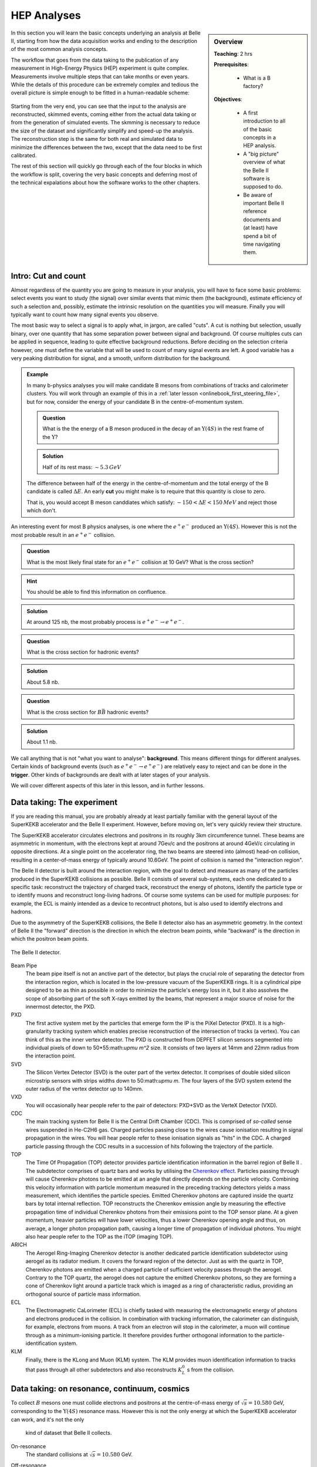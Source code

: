 .. _onlinebook_hep_analyses:

HEP Analyses
============

.. sidebar:: Overview
    :class: overview

    **Teaching**: 2 hrs

    **Prerequisites**: 
    	
    	* What is a B factory?

    **Objectives**:

        * A first introduction to all of the basic concepts in a HEP analysis.
        * A "big picture" overview of what the Belle II software is supposed 
          to do.
        * Be aware of important Belle II reference documents and (at least)
          have spend a bit of time navigating them.

In this section you will learn the basic concepts underlying an analysis at 
Belle II, starting from how the data acquisition works and ending to the 
description of the most common analysis concepts.

The workflow that goes from the data taking to the publication of any 
measurement in High-Energy Physics (HEP) experiment is quite complex.
Measurements involve multiple steps that can take months or even years. 
While the details of this procedure can be extremely complex and tedious the
overall picture is simple enough to be fitted in a human-readable scheme:

.. figure:: grand_scheme_of_hep.png
  :width: 40em
  :align: center

Starting from the very end, you can see that the input to the analysis are 
reconstructed, skimmed events, coming either from the actual data taking or from the 
generation of simulated events. The skmming is necessary to reduce the size of the 
dataset and significantly simplify and speed-up the analysis.  The reconstruction 
step is the same for both real and simulated data to minimize the differences 
between the two, except that the data need to be first calibrated.

The rest of this section will quickly go through each of the four blocks in which 
the workflow is split, covering the very basic concepts and deferring most of the 
technical expalations about how the software works to the other chapters.

Intro: Cut and count
--------------------

Almost regardless of the quantity you are going to measure in your analysis, you 
will have to face some basic problems: select events you want to study (the 
signal) over similar events that mimic them (the background), estimate efficiency 
of such a selection and, possibly, estimate the intrinsic resolution on the 
quantities you will measure. Finally you will typically want to count how many
signal events you observe.

The most basic way to select a signal is to apply what, in jargon, are called "cuts". 
A cut is nothing but selection, usually binary, over one quantity that has some 
separation power between signal and background. Of course multiples cuts can be 
applied in sequence, leading to quite effective background reductions. 
Before deciding on the selection criteria however, one must define the variable 
that will be used to count of many signal events are left. A good variable has a 
very peaking distribution for signal, and a smooth, uniform distribution for the 
background.

.. admonition:: Example

    In many b-physics analyses you will make candidate B mesons from 
    combinations of tracks and calorimeter clusters.
    You will work through an example of this in a :ref:`later lesson
    <onlinebook_first_steering_file>`, but for now, consider the energy of your
    candidate B in the centre-of-momentum system.

    .. admonition:: Question
        :class: exercise stacked
    
        What is the the energy of a B meson produced in the decay of an 
        :math:`\Upsilon(4S)` in the rest frame of the :math:`\Upsilon`?
    
    .. admonition:: Solution
        :class: toggle solution
    
        Half of its rest mass: :math:`\sim 5.3 {\textrm GeV}`

    The difference between half of the energy in the centre-of-momentum
    and the total energy of the B candidate is called :math:`\Delta E`.
    An early  **cut**  you might make is to require that this quantity 
    is close to zero.
    
    That is, you would accept B meson canddiates which satisfy:
    :math:`-150 <\Delta E< 150 {\textrm MeV}`
    and reject those which don't.

An interesting event for most B physics analyses, is one where the 
:math:`e^+e^-` produced an :math:`\Upsilon(4S)`.
However this is not the most probable result in an :math:`e^+e^-` collision.

.. admonition:: Question
    :class: exercise stacked

    What is the most likely final state for an :math:`e^+e^-` collision at 10 GeV?
    What is the cross section?

.. admonition:: Hint
    :class: toggle xhint stacked

    You should be able to find this information on confluence.

.. admonition:: Solution
    :class: toggle solution

    At around 125 nb, the most probably process is :math:`e^+e^-\to e^+e^-`.

.. admonition:: Question
    :class: exercise stacked

    What is the cross section for hadronic events?

.. admonition:: Solution
    :class: toggle solution

    About 5.8 nb.

.. admonition:: Question
    :class: exercise stacked

    What is the cross section for :math:`B\bar B` hadronic events?

.. admonition:: Solution
    :class: toggle solution

    About 1.1 nb.

We call anything that is not "what you want to analyse": **background**.
This means different things for different analyses.
Certain kinds of background events (such as :math:`e^+e^- \to e^+e^-`) are 
relatively easy to reject and can be done in the **trigger**.
Other kinds of backgrounds are dealt with at later stages of your analysis.

We will cover different aspects of this later in this lesson, and in
further lessons.

Data taking: The experiment
---------------------------

If you are reading this manual, you are probably already at least partially 
familiar with the general layout of the SuperKEKB accelerator and the Belle II experiment. However, before 
moving on, let's very quickly review their structure.

The SuperKEKB accelerator circulates electrons and positrons in its roughly 3km circumference tunnel. These beams are asymmetric in momentum, with the electrons kept at around 7Gev/c and the positrons at around 4GeV/c circulating in opposite directions. At a single point on the accelerator ring, the two beams are steered into (almost) head-on collision, resulting in a center-of-mass energy of typically around 10.6GeV. The point of collision is named the "interaction region".

The Belle II detector is built around the interaction region, with the goal to detect and measure as many of the particles produced in the SuperKEKB collisions as possible. Belle II consists of several sub-systems, each one dedicated to a specific task: 
reconstruct the trajectory of charged track, reconstruct the energy of photons, 
identify the particle type or to identify muons and reconstruct long-living hadrons. 
Of course some systems can be used for multiple purposes: for example, the ECL is mainly 
intended as a device to recontruct photons, but is also used to identify 
electrons and hadrons.

Due to the asymmetry of the SuperKEKB collisions, the Belle II detector also has an asymmetric geometry. In the context of Belle II the "forward" direction is the direction in which the electron beam points, while "backward" is the direction in which the positron beam points.

.. seealso:: 

    There is an important document for any large HEP detector called the 
    **Technical Design Report** (TDR).

    The Belle II TDR is `arXiv:1011.0352 <https://arxiv.org/abs/1011.0352>`_.

    You might like to refer to this and you will probably need to reference 
    it in your thesis.

.. figure:: belle2.png
    :align: center
    :width: 900px
    :alt: The Belle II detector.

    The Belle II detector.

Beam Pipe
    The beam pipe itself is not an anctive part of the detector, but plays the crucial 
    role of separating the detector from the interaction region, which is located in 
    the low-pressure vacuum of the SuperKEKB rings. It is a cylindrical pipe designed 
    to be as thin as possible in order to minimize the particle's energy loss in it,
    but it also assolves the scope of absorbing part of the soft X-rays emitted by 
    the beams, that represent a major source of noise for the innermost detector, the PXD. 

PXD
    The first active system met by the particles that emerge form the IP is the PiXel
    Detector (PXD). It is a high-granularity tracking system which enables 
    precise reconstruction of the intersection of tracks (a vertex). 
    You can think of this as the inner vertex detector.
    The PXD is constructed from DEPFET silicon sensors segmented into individual pixels of down to 50*55:math:`\upmu m^2` size. It consists of two layers at 14mm and 22mm radius from the interaction point.

SVD
    The Silicon Vertex Detector (SVD) is the outer part of the vertex detector.
    It comprises of double sided silicon microstrip sensors with strips widths down to 50:math:`\upmu m`. The four layers of the SVD system extend the outer radius of the vertex detector up to 140mm.

VXD
    You will occasionally hear people refer to the pair of detectors: PXD+SVD 
    as the VerteX Detector (VXD).

CDC
    The main tracking system for Belle II is the Central Drift Chamber (CDC).
    This is comprised of *so-called* sense wires suspended in He-C2H6 gas.
    Charged particles passing close to the wires cause ionisation resulting 
    in signal propagation in the wires.
    You will hear people refer to these ionisation signals as "hits" in the 
    CDC.
    A charged particle passing through the CDC results in a succession of hits
    following the trajectory of the particle.

TOP
    The Time Of Propagation (TOP) detector provides particle identification
    information in the barrel region of Belle II .
    The subdetector comprises of quartz bars and works by utilising the 
    `Cherenkov effect <https://en.wikipedia.org/wiki/Cherenkov_radiation>`_.
    Particles passing through will cause Cherenkov photons to be emitted at an angle     that directly depends on the particle velocity. Combining this velocity information with particle momentum measured in the preceding tracking detectors yields a mass measurement, which identifies the particle species.
    Emitted Cherenkov photons are captured inside the quartz bars by total internal reflection. TOP reconstructs the Cherenkov emission angle by measuring the effective propagation time of individual Cherenkov photons from their emissions point to the TOP sensor plane. At a given momentum, heavier particles will have lower velocities, thus a lower Cherenkov opening angle and thus, on average, a longer photon propagation path, causing a longer time of propagation of individual photons.
    You might also hear people refer to the TOP as the iTOP (imaging TOP).

ARICH
    The Aerogel Ring-Imaging Cherenkov detector is another dedicated particle 
    identification subdetector using aerogel as its radiator medium. It covers the forward region of the detector.
    Just as with the quartz in TOP, Cherenkov photons are emitted when a charged particle of sufficient velocity passes through the aerogel. Contrary to the TOP quartz, the aerogel does not capture the emitted Cherenkov photons, so they are forming a cone of Cherenkov light around a particle track which is imaged as a ring of characteristic radius, providing an orthogonal source of particle mass information.

ECL
    The Electromagnetic CaLorimeter (ECL) is chiefly tasked with measuring the 
    electromagnetic energy of photons and electrons produced in the collision.
    In combination with tracking information, the calorimeter can distinguish, for
    example, electrons from muons.
    A track from an electron will stop in the calorimeter, a muon will continue 
    through as a minimum-ionising particle.
    It therefore provides further orthogonal information to the 
    particle-identification system.

KLM
    Finally, there is the KLong and Muon (KLM) system.
    The KLM provides muon identification information to tracks that pass 
    through all other subdetectors and also reconstructs :math:`K_L^0` s from
    the collision.

.. seealso::

    There are two more useful reference documents that you should be aware of.
    Now seems like a good time to mention them.

    1. Bevan, A. *et al*. The Physics of the B Factories. *Eur.Phys.J. C* **74** 3026(2014). 
       https://doi.org/10.1140/epjc/s10052-014-3026-9

    2. Kou, E. *et al*. The Belle II physics book, *PTEP 2019* **12** 123C01, 
       https://doi.org/10.1093/ptep/ptz106.

    The former is a book describing the previous generation B-factories (the detectors and their achievements).
    The latter describes the Belle II detector and the physics goals.
    It is sometimes referred to (rather opaquely) as the B2TiP report.
    If you are a newcomer you should probably refer to it as it's (significantly more sane) official name.


Data taking: on resonance, continuum, cosmics
---------------------------------------------

To collect :math:`B` mesons one must collide electrons and positrons at the centre-of-mass energy of 
:math:`\sqrt{s} = 10.580` GeV, corresponding to the :math:`\Upsilon(4S)` resonance mass. 
However this is not the only energy at which the SuperKEKB accelerator can work, and it's not the only
 kind of dataset that Belle II collects.

On-resonance
    The standard collisions at :math:`\sqrt{s} = 10.580` GeV.

Off-resonance
    :math: `e^+e^- \to \Upsilon(4S) \to B\bar{B}` is not the only process that takes place at 
    :math:`\sqrt{s} = 10.580` GeV. The production of light and charm quark pairs in the reaction 
    :math: `e^+e^- \to u\bar{u}, d\bar{d}, s\bar{s}, c\bar{c}` has a total cross section of about :math:`3.7` 
    nb is more that three times larger than the production of :math:`B` mesons. As the quarks hadronize leaving 
    final states that are similar to the :math:`B\bar{B}`. This background can be studied using the Montecarlo
    simulation, but it's more effective to study it directly on data. Occasionally, 2-3 times per year, a 
    special dataset is collected approximatively 60 MeV below the :math:`\Upsilon(4S)`. Here no :math:`B` mesons 
    can be produced, leaving one with a pure sample of continuum events, called *off-resonance* (or *continuum*) sample. 

Cosmic
    At the beginning and end of each run period BelleII acquires cosmic muons. These events are used mainly for
    performance studies and for calibration, as they provide an unique sample for alignign the detectros with 
    each other. Usually part of this dataset is collected with the solenoid switched off, so that muons cross the
    detectors on straight trajectories. If the SuperKEKB accelerator has a major  downtime of few days, a cosmic dataset
    is usually collected to keep the BelleII system running.

Beam
    Beam runs are special, usually short data takings used to study the beam-induced background on the inner sub-detectors.
    They are taken with the beams circulating without colliding, to remove all the processes arising from the :math:`e^+e^-` 
    hard scattering.

Scan
   A scan consists of rather short data taking periods (hours or few days long) performed at slightly different energies 
   (usually 10-50 MeV apart). The goals of a scan is to measure the lineshape of the :math:`e^+e^-` cross section to either
   check that data are collected on the resoanance peak (short scans), or to perform real physics measurements
   such the search for exotic vecotr resoances (long scans above the :math:`\Upsilon(4S)`energy)

Non-4S
   SuperKEKB can operate across the whole spectrum of bottomonia, from the :math:`\Upsilon(1S)` at :math:`9.460` GeV to 
   slightly above the :math:`Upsilon(6S)`, around :math:`9.460` GeV. These datasets can be used for all the non-B 
   parts of the BelleII physics program, but are particularly interestign for the spectroscopy, hadronic physics and 
   dark sector studies.


Data taking: Triggers and filters
---------------------------------
 
During the data taking, each sub-detector constantly acquires data according the modes 
and specifications of its front-end electronics. This mass of data, however, cannot be 
written directly to disk as a constraint stream to be later sorted out, because it would 
require a comical amount of resources and bandwidth from the detector to the offline disks.  
For this reason the data are acquired only when a potentially interesting even is seen 
in the detector, and several level of filtering are applied during the data processing 
before the end-users, the analysist, can run their analysis jobs on them. 
What follows is a very simplified explanation of the process the leads from the physics event to the data you can analyze.
 
The systems that are involved in the data taking are the Data AcQuisition (DAQ), the 
TRiGger (TRG, also known as L1) and the High Level Trigger (HLT). Collectively, they are 
often referred as the Online system.

During the data taking [...]


Simulation: the Montecarlo
--------------------------

Describe here:
* What a generator is
* What the simulation is, what's Geant
* can we trust the MC 100%? Performance studies
* How can you have your MC being generated?



Processing: the reconstruction
------------------------------

Describe here:
* What is the reconstruction
* Example 1: tracking (short)
* Example2: clustering (?)
* Why do we need to run the reconstruction separately from the analysis? 
  Mention that resources are very not infinite



Processing: Data formats
------------------------

When an e+e- collision happens, the resulting products will leave signal in the BelleII 
subdetectors that are acquired, matched in time as each subsystem have a different delay 
and response time (event building), and saved to disk in a packed, binary format. 
Several steps have to be performed in order to produce a physics result of these 
hardly-intelligible raw data. These steps are unpacking, calibration, reconstruction 
and finally analysis. Each of these steps reads and writes different objects, and 
produces files in different formats. 

.. note::
   All the Belle II data files are root files, where the relevant objects are stored 
   in the branches of a tree. When we say "different formats", we refer simply to the 
   different branches contained in those trees.

Let's start form the data objects we save. There are four groups of them: raw, low-level,
reconstruction-level and analysis-level. The raw objects are the output of the single 
subsystems: digitized  PMT signals from the TOP, digitized ADC signals form the CDC, and 
so on. Without any further process, these objects cannot be used. The low-level objects 
come from the very first step of the data processing, the unpacking. The RAW signals are 
turned into more abstract and understandable objects: the CDC ACD signals are converted 
in CDChits, the TOP PMT signals are turned into TOPDigits, and so on.  The low-level 
objects are foundamentalto understand the detector performance, but they cannot yet be 
directly used to perform an analysis. The last step is called reconstruction, and consists 
in running algorithm on the collection of digits to produce analysis-friendly quantities. 
The output of the reconstruction is are high-level variables like ECL clusters, resulting 
from running cluster algorithms on the ECLDigits,  tracks resulting from running the 
tracking algorithms over the collections of CDC, SVD and PXD hits, PID likelihood resulting 
from the analysis of the TOP signals. In the process of reconstruction the calibrations 
are applied, correcting for the fluctuations in the detector response. These hgh-level 
objects are finally read by the analysis software, and turned into analysis-level 
objects: charged particles, photons, missing energies and all the quantities used to 
present a physics result.


In BelleII there are four different data formats, reflecting which data objects are 
stored in a file:

* RAW. This is the most basic format. It contains the un-processed, un-calibrated output 
  of the detector. Analysis cannot be run on these data, but they serve as base for the 
  production of the subsequent data format
* cDST (calibration Data Summary Table). This format contains the same objects as the RAW 
  (so a full reconstruction could be performed starting from it), plus the results of the 
  tracking, which is the most demanding part of the reconstruction. The scope of this 
  format is to perform low-level detectro studies and calculate calibration constants.
* mDST (mini Data Summary Table). This is the basic data-analysis format. It contains only 
  the high level information that can be directly used to perform a physics analysis. 
  However, it is not the suggested format to perform analysis.
* uDST (micro Data Summary Table). This is the main format for data analysis. It's the 
  result of the analysis skim procedure, that selects from the mDST only the few events 
  that can be useful for a certain type of analysis (events with a well reconstructed J/psi 
  per example). The content of this ormat is the same as the mDST, with the addition of the 
  reconstructed particles used in the skimming selection (if you look at the J/psi skim, 
  you will also find a list of J/psi already reconstructed for you in the file).


.. note::
   If you are simply running an analysis, you will mostly use uDST, if you are also involed 
   in performance studies you will probably use cDST as well and if your core activity will 
   be hardware operations, you will be mostly dealing with the RAW and cDST formats.




Analysis: what do we measure?
-----------------------------

The Belle II detectors can provide three kind of information: momentum, energy and PID 
probability. Of course not all of them are available for every particle, in fact in most cases 
only two of them are, and however only for a very limited number of particles.  


Charged particles are seen in the detector if they live long enough to cross its active colume, 
for example the SVD layers, and leave a ionization signal in it.



However, tracking only emasures the 3-momentum of these particles. In order to get form this 
the 4-momentum one has to either assign a mass hypothesis, which is done using the 
information from the particle identification systems.


Neutral particles such photons, neutrons or KL do not leave any ionization in the tracking 
system, and can only  be detected when they interact with the dense material of the ECL or 
the KLM. In these cases we will have a measurement of their energy and, from the analysis of 
the shape of the energy deposition, an indication about their nature.


All the other particles that are either short lived and decay nearby the interaction point 
(such as the J/psi), or are long-lived but neautra and decay inside the active volumen of the 
detector (such the Ks or Lambda), have to be reconstructed combingin the 4-momenta of their 
decay products, or of the decay prducts at the end of their decay chain. We define as final 
state particles all the particles that are directly reconstructed from the signal they leave 
in the detector. The particles obtained combining other particles are usually referred as 
combined particles.


Analysis: the skimming
----------------------


Describe here:
* what skiming is
* why it's needed


.. admonition:: Key points
    :class: key-points

    * You know where to find the Belle II TDR, "The Physics of the B factories", and "The Belle II physics book".

.. topic:: Author of this lesson

    Umberto Tamponi

